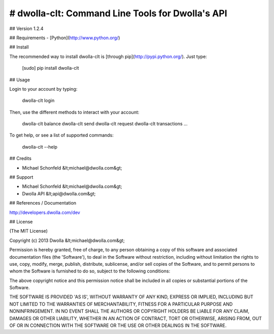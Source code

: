# dwolla-clt: Command Line Tools for Dwolla's API
=================================================================================

## Version
1.2.4

## Requirements
- [Python](http://www.python.org/)

## Install

The recommended way to install dwolla-clt is [through
pip](http://pypi.python.org/). Just type:

    [sudo] pip install dwolla-clt

## Usage

Login to your account by typing:

    dwolla-clt login

Then, use the different methods to interact with your account:

    dwolla-clt balance
    dwolla-clt send
    dwolla-clt request
    dwolla-clt transactions
    ...

To get help, or see a list of supported commands:

    dwolla-clt --help

## Credits

- Michael Schonfeld &lt;michael@dwolla.com&gt;

## Support

- Michael Schonfeld &lt;michael@dwolla.com&gt;
- Dwolla API &lt;api@dwolla.com&gt;

## References / Documentation

http://developers.dwolla.com/dev

## License 

(The MIT License)

Copyright (c) 2013 Dwolla &lt;michael@dwolla.com&gt;

Permission is hereby granted, free of charge, to any person obtaining
a copy of this software and associated documentation files (the
'Software'), to deal in the Software without restriction, including
without limitation the rights to use, copy, modify, merge, publish,
distribute, sublicense, and/or sell copies of the Software, and to
permit persons to whom the Software is furnished to do so, subject to
the following conditions:

The above copyright notice and this permission notice shall be
included in all copies or substantial portions of the Software.

THE SOFTWARE IS PROVIDED 'AS IS', WITHOUT WARRANTY OF ANY KIND,
EXPRESS OR IMPLIED, INCLUDING BUT NOT LIMITED TO THE WARRANTIES OF
MERCHANTABILITY, FITNESS FOR A PARTICULAR PURPOSE AND NONINFRINGEMENT.
IN NO EVENT SHALL THE AUTHORS OR COPYRIGHT HOLDERS BE LIABLE FOR ANY
CLAIM, DAMAGES OR OTHER LIABILITY, WHETHER IN AN ACTION OF CONTRACT,
TORT OR OTHERWISE, ARISING FROM, OUT OF OR IN CONNECTION WITH THE
SOFTWARE OR THE USE OR OTHER DEALINGS IN THE SOFTWARE.